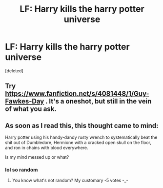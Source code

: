 #+TITLE: LF: Harry kills the harry potter universe

* LF: Harry kills the harry potter universe
:PROPERTIES:
:Score: 9
:DateUnix: 1476636845.0
:DateShort: 2016-Oct-16
:FlairText: Request
:END:
[deleted]


** Try [[https://www.fanfiction.net/s/4081448/1/Guy-Fawkes-Day]] . It's a oneshot, but still in the vein of what you ask.
:PROPERTIES:
:Author: blue-footed_buffalo
:Score: 4
:DateUnix: 1476720633.0
:DateShort: 2016-Oct-17
:END:


** As soon as I read this, this thought came to mind:

Harry potter using his handy-dandy rusty wrench to systematically beat the shit out of Dumbledore, Hermione with a cracked open skull on the floor, and ron in chains with blood everywhere.

Is my mind messed up or what?
:PROPERTIES:
:Author: laserthrasher1
:Score: -6
:DateUnix: 1476672531.0
:DateShort: 2016-Oct-17
:END:

*** lol so random
:PROPERTIES:
:Author: Darkenmal
:Score: 6
:DateUnix: 1476684411.0
:DateShort: 2016-Oct-17
:END:

**** You know what's not random? My customary -5 votes -_-
:PROPERTIES:
:Author: laserthrasher1
:Score: 0
:DateUnix: 1476701902.0
:DateShort: 2016-Oct-17
:END:
